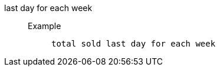 [#last_day_for_each_week]
last day for each week::
Example;;
+
----
total sold last day for each week
----